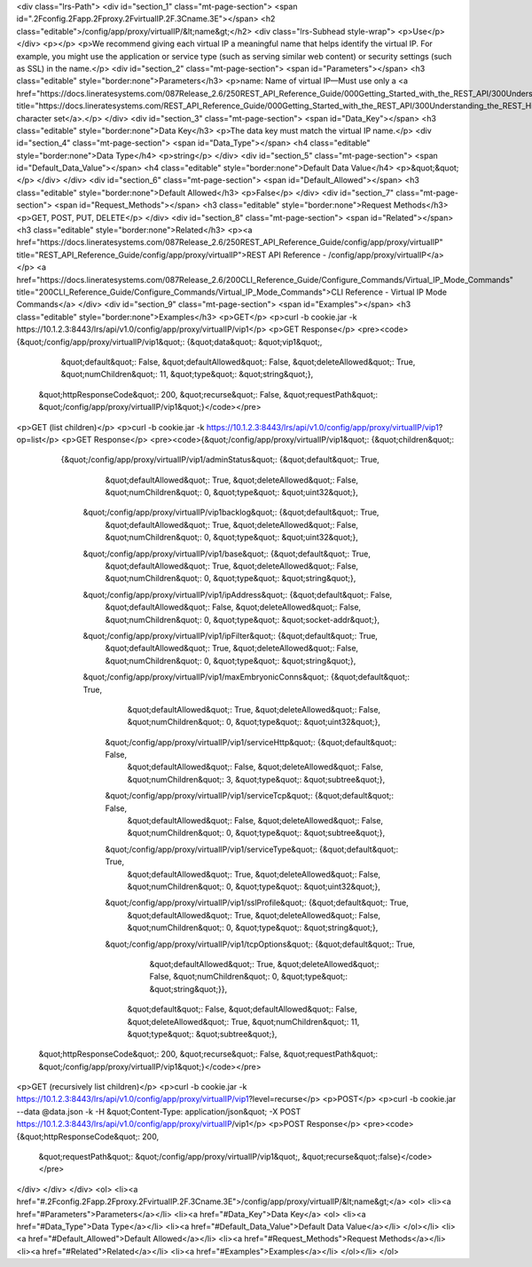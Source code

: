 <div class="lrs-Path">
<div id="section_1" class="mt-page-section">
<span id=".2Fconfig.2Fapp.2Fproxy.2FvirtualIP.2F.3Cname.3E"></span>
<h2 class="editable">/config/app/proxy/virtualIP/&lt;name&gt;</h2>
<div class="lrs-Subhead style-wrap">
<p>Use</p>
</div>
<p></p>
<p>We recommend giving each virtual IP a meaningful name that helps identify the virtual IP. For example, you might use the application or service type (such as serving similar web content) or security settings (such as SSL) in the name.</p>
<div id="section_2" class="mt-page-section">
<span id="Parameters"></span>
<h3 class="editable" style="border:none">Parameters</h3>
<p>name: Name of virtual IP—Must use only a <a href="https://docs.lineratesystems.com/087Release_2.6/250REST_API_Reference_Guide/000Getting_Started_with_the_REST_API/300Understanding_the_REST_Hierarchy#Limited_Character_Set" title="https://docs.lineratesystems.com/REST_API_Reference_Guide/000Getting_Started_with_the_REST_API/300Understanding_the_REST_Hierarchy#Limited_Character_Set">limited character set</a>.</p>
</div>
<div id="section_3" class="mt-page-section">
<span id="Data_Key"></span>
<h3 class="editable" style="border:none">Data Key</h3>
<p>The data key must match the virtual IP name.</p>
<div id="section_4" class="mt-page-section">
<span id="Data_Type"></span>
<h4 class="editable" style="border:none">Data Type</h4>
<p>string</p>
</div>
<div id="section_5" class="mt-page-section">
<span id="Default_Data_Value"></span>
<h4 class="editable" style="border:none">Default Data Value</h4>
<p>&quot;&quot;</p>
</div>
</div>
<div id="section_6" class="mt-page-section">
<span id="Default_Allowed"></span>
<h3 class="editable" style="border:none">Default Allowed</h3>
<p>False</p>
</div>
<div id="section_7" class="mt-page-section">
<span id="Request_Methods"></span>
<h3 class="editable" style="border:none">Request Methods</h3>
<p>GET, POST, PUT, DELETE</p>
</div>
<div id="section_8" class="mt-page-section">
<span id="Related"></span>
<h3 class="editable" style="border:none">Related</h3>
<p><a href="https://docs.lineratesystems.com/087Release_2.6/250REST_API_Reference_Guide/config/app/proxy/virtualIP" title="REST_API_Reference_Guide/config/app/proxy/virtualIP">REST API Reference - /config/app/proxy/virtualIP</a></p>
<a href="https://docs.lineratesystems.com/087Release_2.6/200CLI_Reference_Guide/Configure_Commands/Virtual_IP_Mode_Commands" title="200CLI_Reference_Guide/Configure_Commands/Virtual_IP_Mode_Commands">CLI Reference - Virtual IP Mode Commands</a>
</div>
<div id="section_9" class="mt-page-section">
<span id="Examples"></span>
<h3 class="editable" style="border:none">Examples</h3>
<p>GET</p>
<p>curl -b cookie.jar -k https://10.1.2.3:8443/lrs/api/v1.0/config/app/proxy/virtualIP/vip1</p>
<p>GET Response</p>
<pre><code>{&quot;/config/app/proxy/virtualIP/vip1&quot;: {&quot;data&quot;: &quot;vip1&quot;,
                                      &quot;default&quot;: False,
                                      &quot;defaultAllowed&quot;: False,
                                      &quot;deleteAllowed&quot;: True,
                                      &quot;numChildren&quot;: 11,
                                      &quot;type&quot;: &quot;string&quot;},
 &quot;httpResponseCode&quot;: 200,
 &quot;recurse&quot;: False,
 &quot;requestPath&quot;: &quot;/config/app/proxy/virtualIP/vip1&quot;}</code></pre>
<p>GET (list children)</p>
<p>curl -b cookie.jar -k https://10.1.2.3:8443/lrs/api/v1.0/config/app/proxy/virtualIP/vip1?op=list</p>
<p>GET Response</p>
<pre><code>{&quot;/config/app/proxy/virtualIP/vip1&quot;: {&quot;children&quot;: 
        {&quot;/config/app/proxy/virtualIP/vip1/adminStatus&quot;: {&quot;default&quot;: True,
                                                          &quot;defaultAllowed&quot;: True,
                                                          &quot;deleteAllowed&quot;: False,
                                                          &quot;numChildren&quot;: 0,
                                                          &quot;type&quot;: &quot;uint32&quot;},
         &quot;/config/app/proxy/virtualIP/vip1backlog&quot;: {&quot;default&quot;: True,
                                                     &quot;defaultAllowed&quot;: True,
                                                     &quot;deleteAllowed&quot;: False,
                                                     &quot;numChildren&quot;: 0,
                                                     &quot;type&quot;: &quot;uint32&quot;},
         &quot;/config/app/proxy/virtualIP/vip1/base&quot;: {&quot;default&quot;: True,
                                                   &quot;defaultAllowed&quot;: True,
                                                   &quot;deleteAllowed&quot;: False,
                                                   &quot;numChildren&quot;: 0,
                                                   &quot;type&quot;: &quot;string&quot;},
         &quot;/config/app/proxy/virtualIP/vip1/ipAddress&quot;: {&quot;default&quot;: False,
                                                        &quot;defaultAllowed&quot;: False,
                                                        &quot;deleteAllowed&quot;: False,
                                                        &quot;numChildren&quot;: 0,
                                                        &quot;type&quot;: &quot;socket-addr&quot;},
         &quot;/config/app/proxy/virtualIP/vip1/ipFilter&quot;: {&quot;default&quot;: True,
                                                       &quot;defaultAllowed&quot;: True,
                                                       &quot;deleteAllowed&quot;: False,
                                                       &quot;numChildren&quot;: 0,
                                                       &quot;type&quot;: &quot;string&quot;},
         &quot;/config/app/proxy/virtualIP/vip1/maxEmbryonicConns&quot;: {&quot;default&quot;: True,
                                                                &quot;defaultAllowed&quot;: True,
                                                                &quot;deleteAllowed&quot;: False,
                                                                &quot;numChildren&quot;: 0,
                                                                &quot;type&quot;: &quot;uint32&quot;},
          &quot;/config/app/proxy/virtualIP/vip1/serviceHttp&quot;: {&quot;default&quot;: False,
                                                           &quot;defaultAllowed&quot;: False,
                                                           &quot;deleteAllowed&quot;: False,
                                                           &quot;numChildren&quot;: 3,
                                                           &quot;type&quot;: &quot;subtree&quot;},
          &quot;/config/app/proxy/virtualIP/vip1/serviceTcp&quot;: {&quot;default&quot;: False,
                                                          &quot;defaultAllowed&quot;: False,
                                                          &quot;deleteAllowed&quot;: False,
                                                          &quot;numChildren&quot;: 0,
                                                          &quot;type&quot;: &quot;subtree&quot;},
          &quot;/config/app/proxy/virtualIP/vip1/serviceType&quot;: {&quot;default&quot;: True,
                                                           &quot;defaultAllowed&quot;: True,
                                                           &quot;deleteAllowed&quot;: False,
                                                           &quot;numChildren&quot;: 0,
                                                           &quot;type&quot;: &quot;uint32&quot;},
          &quot;/config/app/proxy/virtualIP/vip1/sslProfile&quot;: {&quot;default&quot;: True,
                                                          &quot;defaultAllowed&quot;: True,
                                                          &quot;deleteAllowed&quot;: False,
                                                          &quot;numChildren&quot;: 0,
                                                          &quot;type&quot;: &quot;string&quot;},
          &quot;/config/app/proxy/virtualIP/vip1/tcpOptions&quot;: {&quot;default&quot;: True,
                                                          &quot;defaultAllowed&quot;: True,
                                                          &quot;deleteAllowed&quot;: False,
                                                          &quot;numChildren&quot;: 0,
                                                          &quot;type&quot;: &quot;string&quot;}},
                                         &quot;default&quot;: False,
                                         &quot;defaultAllowed&quot;: False,
                                         &quot;deleteAllowed&quot;: True,
                                         &quot;numChildren&quot;: 11,
                                         &quot;type&quot;: &quot;subtree&quot;},
 &quot;httpResponseCode&quot;: 200,
 &quot;recurse&quot;: False,
 &quot;requestPath&quot;: &quot;/config/app/proxy/virtualIP/vip1&quot;}</code></pre>
<p>GET (recursively list children)</p>
<p>curl -b cookie.jar -k https://10.1.2.3:8443/lrs/api/v1.0/config/app/proxy/virtualIP/vip1?level=recurse</p>
<p>POST</p>
<p>curl -b cookie.jar --data @data.json -k -H &quot;Content-Type: application/json&quot; -X POST https://10.1.2.3:8443/lrs/api/v1.0/config/app/proxy/virtualIP/vip1</p>
<p>POST Response</p>
<pre><code>{&quot;httpResponseCode&quot;: 200,
  &quot;requestPath&quot;: &quot;/config/app/proxy/virtualIP/vip1&quot;,
  &quot;recurse&quot;:false}</code></pre>
</div>
</div>
</div>
<ol>
<li><a href="#.2Fconfig.2Fapp.2Fproxy.2FvirtualIP.2F.3Cname.3E">/config/app/proxy/virtualIP/&lt;name&gt;</a>
<ol>
<li><a href="#Parameters">Parameters</a></li>
<li><a href="#Data_Key">Data Key</a>
<ol>
<li><a href="#Data_Type">Data Type</a></li>
<li><a href="#Default_Data_Value">Default Data Value</a></li>
</ol></li>
<li><a href="#Default_Allowed">Default Allowed</a></li>
<li><a href="#Request_Methods">Request Methods</a></li>
<li><a href="#Related">Related</a></li>
<li><a href="#Examples">Examples</a></li>
</ol></li>
</ol>
